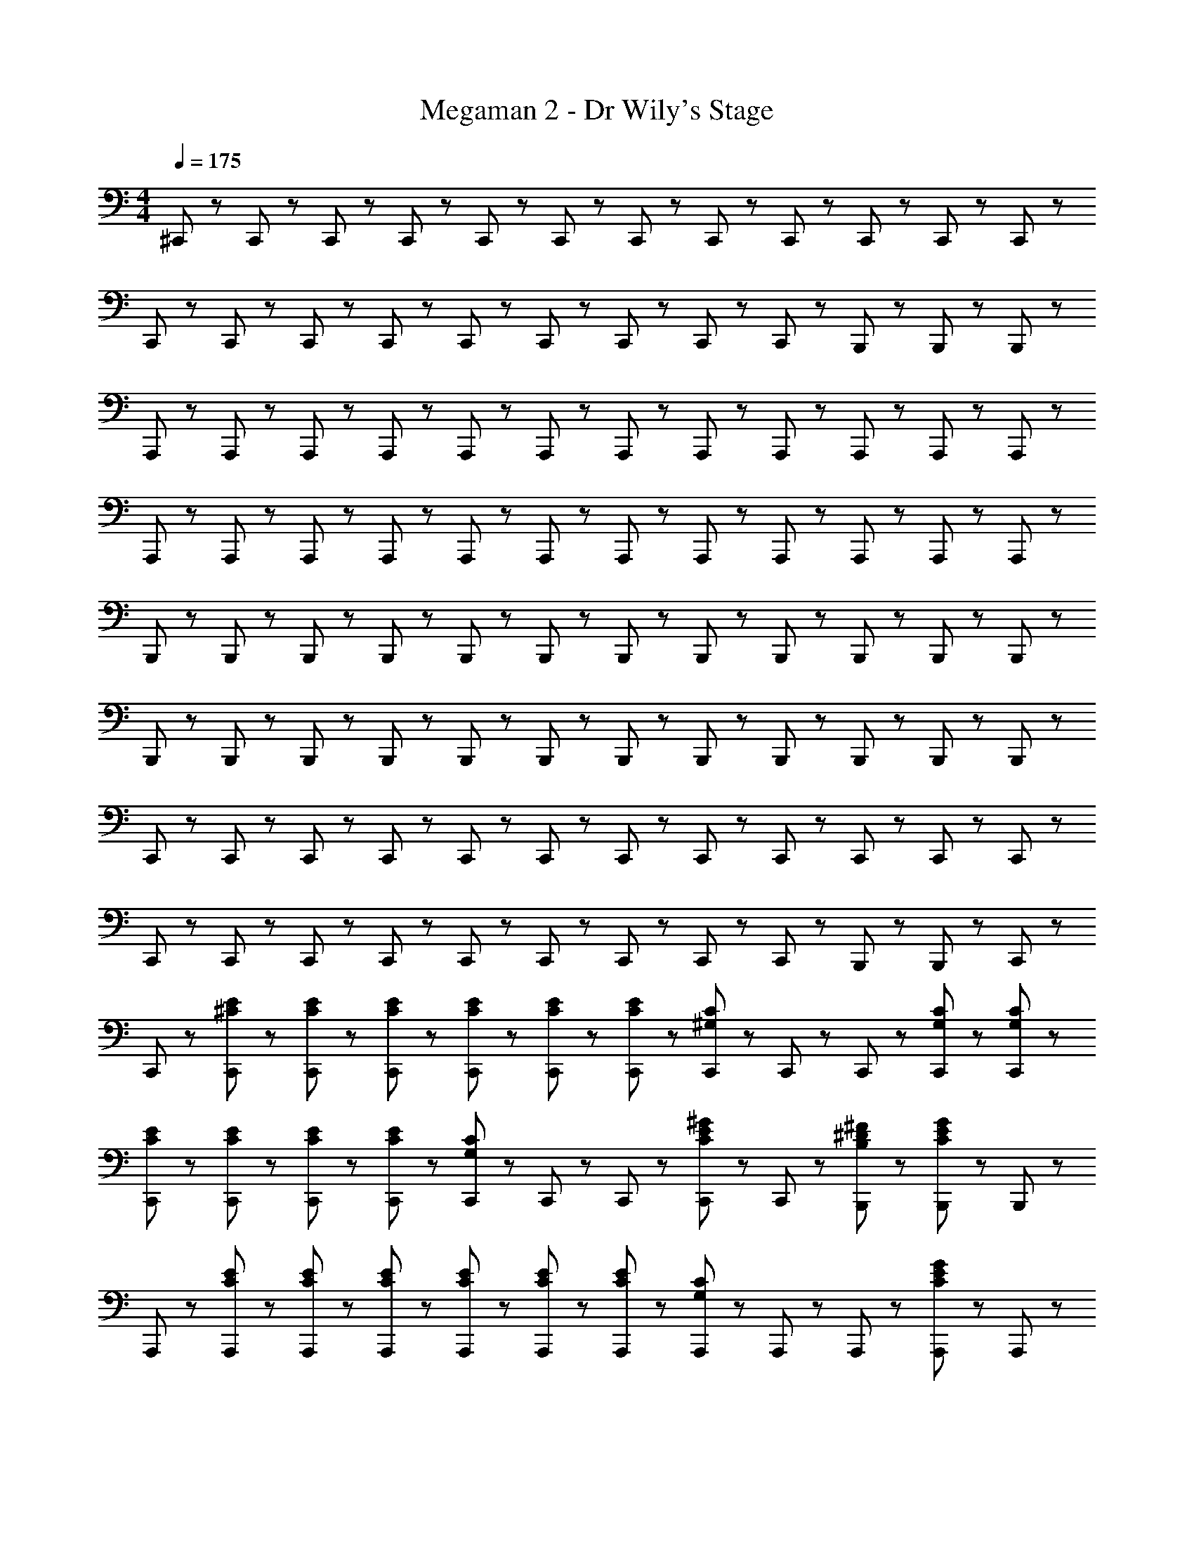 X: 1
T: Megaman 2 - Dr Wily's Stage
Z: ABC Generated by Starbound Composer
L: 1/8
M: 4/4
Q: 1/4=175
K: C
^C,,47/48 z/48 C,,23/48 z/48 C,,23/48 z/48 C,,47/48 z/48 C,,23/48 z/48 C,,23/48 z/48 C,,47/48 z/48 C,,23/48 z/48 C,,23/48 z/48 C,,47/48 z/48 C,,23/48 z/48 C,,23/48 z/48 
C,,47/48 z/48 C,,23/48 z/48 C,,23/48 z/48 C,,47/48 z/48 C,,23/48 z/48 C,,23/48 z/48 C,,47/48 z/48 C,,23/48 z/48 C,,23/48 z/48 B,,,47/48 z/48 B,,,23/48 z/48 B,,,23/48 z/48 
A,,,47/48 z/48 A,,,23/48 z/48 A,,,23/48 z/48 A,,,47/48 z/48 A,,,23/48 z/48 A,,,23/48 z/48 A,,,47/48 z/48 A,,,23/48 z/48 A,,,23/48 z/48 A,,,47/48 z/48 A,,,23/48 z/48 A,,,23/48 z/48 
A,,,47/48 z/48 A,,,23/48 z/48 A,,,23/48 z/48 A,,,47/48 z/48 A,,,23/48 z/48 A,,,23/48 z/48 A,,,47/48 z/48 A,,,23/48 z/48 A,,,23/48 z/48 A,,,47/48 z/48 A,,,23/48 z/48 A,,,23/48 z/48 
B,,,47/48 z/48 B,,,23/48 z/48 B,,,23/48 z/48 B,,,47/48 z/48 B,,,23/48 z/48 B,,,23/48 z/48 B,,,47/48 z/48 B,,,23/48 z/48 B,,,23/48 z/48 B,,,47/48 z/48 B,,,23/48 z/48 B,,,23/48 z/48 
B,,,47/48 z/48 B,,,23/48 z/48 B,,,23/48 z/48 B,,,47/48 z/48 B,,,23/48 z/48 B,,,23/48 z/48 B,,,47/48 z/48 B,,,23/48 z/48 B,,,23/48 z/48 B,,,47/48 z/48 B,,,23/48 z/48 B,,,23/48 z/48 
C,,47/48 z/48 C,,23/48 z/48 C,,23/48 z/48 C,,47/48 z/48 C,,23/48 z/48 C,,23/48 z/48 C,,47/48 z/48 C,,23/48 z/48 C,,23/48 z/48 C,,47/48 z/48 C,,23/48 z/48 C,,23/48 z/48 
C,,47/48 z/48 C,,23/48 z/48 C,,23/48 z/48 C,,47/48 z/48 C,,23/48 z/48 C,,23/48 z/48 C,,47/48 z/48 C,,23/48 z/48 C,,23/48 z/48 B,,,47/48 z/48 B,,,23/48 z/48 C,,23/48 z/48 
C,,47/48 z/48 [^C23/48E23/48C,,23/48] z/48 [C23/48E23/48C,,23/48] z/48 [C47/48E47/48C,,47/48] z/48 [C23/48E23/48C,,23/48] z/48 [C23/48E23/48C,,23/48] z/48 [C47/48E47/48C,,47/48] z/48 [C,,23/48C47/48^G,47/48] z/48 C,,23/48 z/48 C,,47/48 z/48 [C23/48G,23/48C,,23/48] z/48 [C23/48G,23/48C,,23/48] z/48 
[C47/48E47/48C,,47/48] z/48 [C23/48E23/48C,,23/48] z/48 [C23/48E23/48C,,23/48] z/48 [C47/48E47/48C,,47/48] z/48 [C,,23/48C47/48G,47/48] z/48 C,,23/48 z/48 C,,47/48 z/48 [C,,23/48C47/48E47/48^G47/48] z/48 C,,23/48 z/48 [B,47/48^D47/48^F47/48B,,,47/48] z/48 [B,,,23/48C47/48E47/48G47/48] z/48 B,,,23/48 z/48 
A,,,47/48 z/48 [C23/48E23/48A,,,23/48] z/48 [C23/48E23/48A,,,23/48] z/48 [C47/48E47/48A,,,47/48] z/48 [C23/48E23/48A,,,23/48] z/48 [C23/48E23/48A,,,23/48] z/48 [C47/48E47/48A,,,47/48] z/48 [A,,,23/48C47/48G,47/48] z/48 A,,,23/48 z/48 A,,,47/48 z/48 [A,,,23/48C47/48E47/48G47/48] z/48 A,,,23/48 z/48 
A,,,47/48 z/48 [A,,,23/48B,47/48D47/48F47/48] z/48 A,,,23/48 z/48 A,,,47/48 z/48 [A,,,23/48C47/48E47/48A,47/48] z/48 A,,,23/48 z/48 A,,,47/48 z/48 [A,,,23/48B,47/48D47/48F47/48] z/48 A,,,23/48 z/48 A,,,47/48 z/48 A,,,23/48 z/48 A,,,23/48 z/48 
B,,,47/48 z/48 [D23/48F23/48B,,,23/48] z/48 [D23/48F23/48B,,,23/48] z/48 [D47/48F47/48B,,,47/48] z/48 [D23/48F23/48B,,,23/48] z/48 [D23/48F23/48B,,,23/48] z/48 [D47/48F47/48B,,,47/48] z/48 [B,,,23/48B,47/48D47/48] z/48 B,,,23/48 z/48 B,,,47/48 z/48 [B,,,23/48B,47/48E47/48G47/48] z/48 B,,,23/48 z/48 
B,,,47/48 z/48 [B,,,23/48B,47/48D47/48F47/48] z/48 B,,,23/48 z/48 B,,,47/48 z/48 [B,,,23/48C47/48E47/48G,47/48] z/48 B,,,23/48 z/48 B,,,47/48 z/48 [B,,,23/48B,47/48D47/48^F,47/48] z/48 B,,,23/48 z/48 B,,,47/48 z/48 [B,,,23/48C47/48^C,47/48G,47/48] z/48 B,,,23/48 z/48 
C,,47/48 z/48 [C,,23/48C47/48] z/48 C,,23/48 z/48 [C,,47/48G5/3] z/48 [C,,23/48B47/48] z/48 C,,23/48 z/48 [C,,47/48_B7/2] z/48 C,,23/48 z/48 C,,23/48 z/48 C,,47/48 z/48 [C,,23/48C47/48] z/48 C,,23/48 z/48 
C,,47/48 z/48 [C,,23/48C47/48] z/48 C,,23/48 z/48 [C,,47/48G5/3] z/48 [C,,23/48=B47/48] z/48 C,,23/48 z/48 [C,,47/48_B5/3] z/48 C,,23/48 z/48 C,,23/48 z/48 [=B47/48^d47/48B,,,47/48] z/48 [B,,,23/48^c47/48e47/48] z/48 C,,23/48 z/48 
C,,47/48 z/48 [C23/48E23/48C,,23/48] z/48 [C23/48E23/48C,,23/48] z/48 [C47/48E47/48C,,47/48] z/48 [C23/48E23/48C,,23/48] z/48 [C23/48E23/48C,,23/48] z/48 [C47/48E47/48C,,47/48] z/48 [C,,23/48C47/48G,47/48] z/48 C,,23/48 z/48 C,,47/48 z/48 [C23/48G,23/48C,,23/48] z/48 [C23/48G,23/48C,,23/48] z/48 
[C47/48E47/48C,,47/48] z/48 [C23/48E23/48C,,23/48] z/48 [C23/48E23/48C,,23/48] z/48 [C47/48E47/48C,,47/48] z/48 [C,,23/48C47/48G,47/48] z/48 C,,23/48 z/48 C,,47/48 z/48 [C,,23/48C47/48E47/48G47/48] z/48 C,,23/48 z/48 [B,47/48D47/48F47/48B,,,47/48] z/48 [B,,,23/48C47/48E47/48G47/48] z/48 B,,,23/48 z/48 
A,,,47/48 z/48 [C23/48E23/48A,,,23/48] z/48 [C23/48E23/48A,,,23/48] z/48 [C47/48E47/48A,,,47/48] z/48 [C23/48E23/48A,,,23/48] z/48 [C23/48E23/48A,,,23/48] z/48 [C47/48E47/48A,,,47/48] z/48 [A,,,23/48C47/48G,47/48] z/48 A,,,23/48 z/48 A,,,47/48 z/48 [A,,,23/48C47/48E47/48G47/48] z/48 A,,,23/48 z/48 
A,,,47/48 z/48 [A,,,23/48B,47/48D47/48F47/48] z/48 A,,,23/48 z/48 A,,,47/48 z/48 [A,,,23/48C47/48E47/48A,47/48] z/48 A,,,23/48 z/48 A,,,47/48 z/48 [A,,,23/48B,47/48D47/48F47/48] z/48 A,,,23/48 z/48 A,,,47/48 z/48 A,,,23/48 z/48 A,,,23/48 z/48 
B,,,47/48 z/48 [D23/48F23/48B,,,23/48] z/48 [D23/48F23/48B,,,23/48] z/48 [D47/48F47/48B,,,47/48] z/48 [D23/48F23/48B,,,23/48] z/48 [D23/48F23/48B,,,23/48] z/48 [D47/48F47/48B,,,47/48] z/48 [B,,,23/48B,47/48D47/48] z/48 B,,,23/48 z/48 B,,,47/48 z/48 [B,,,23/48B,47/48E47/48G47/48] z/48 B,,,23/48 z/48 
B,,,47/48 z/48 [B,,,23/48B,47/48D47/48F47/48] z/48 B,,,23/48 z/48 B,,,47/48 z/48 [B,,,23/48C47/48E47/48A,47/48] z/48 B,,,23/48 z/48 B,,,47/48 z/48 [B,,,23/48B,47/48D47/48F,47/48] z/48 B,,,23/48 z/48 B,,,47/48 z/48 [B,,,23/48C47/48C,47/48G,47/48] z/48 B,,,23/48 z/48 
C,,47/48 z/48 [C,,23/48C47/48] z/48 C,,23/48 z/48 [C,,47/48G5/3] z/48 [C,,23/48B47/48] z/48 C,,23/48 z/48 [C,,47/48_B7/2] z/48 C,,23/48 z/48 C,,23/48 z/48 C,,47/48 z/48 [C,,23/48C47/48] z/48 C,,23/48 z/48 
C,,47/48 z/48 [C,,23/48C47/48] z/48 C,,23/48 z/48 [C,,47/48G5/3] z/48 [C,,23/48=B47/48] z/48 C,,23/48 z/48 [C,,47/48_B5/3] z/48 C,,23/48 z/48 C,,23/48 z/48 [=B47/48C,,47/48] z/48 [C,,23/48c13/2] z/48 D,,23/48 z/48 
D,,47/48 z/48 D,,23/48 z/48 D,,23/48 z/48 D,,47/48 z/48 D,,23/48 z/48 D,,23/48 z/48 D,,47/48 z/48 D,,23/48 z/48 D,,23/48 z/48 [B47/48D,,47/48] z/48 [D,,23/48e95/48] z/48 D,,23/48 z/48 
D,,47/48 z/48 [D,,23/48c95/48] z/48 D,,23/48 z/48 D,,47/48 z/48 [D,,23/48B95/48] z/48 D,,23/48 z/48 D,,47/48 z/48 [D,,23/48c8/3] z/48 D,,23/48 z/48 D,,47/48 z/48 D,,23/48 z/48 D,,23/48 z/48 
[C,,47/48B7/2] z/48 C,,23/48 z/48 C,,23/48 z/48 C,,47/48 z/48 C,,23/48 z/48 C,,23/48 z/48 [B47/48C,,47/48] z/48 [C,,23/48c8/3] z/48 C,,23/48 z/48 C,,47/48 z/48 C,,23/48 z/48 C,,23/48 z/48 
[C,,47/48G5/3] z/48 [C,,23/48A47/48] z/48 C,,23/48 z/48 [G47/48C,,47/48] z/48 [C,,23/48E47/48] z/48 C,,23/48 z/48 C,,47/48 z/48 [C,,23/48E47/48] z/48 C,,23/48 z/48 [C,,47/48G5/3] z/48 [C,,23/48B47/48] z/48 D,,23/48 z/48 
[D,,47/48c11/2] z/48 D,,23/48 z/48 D,,23/48 z/48 D,,47/48 z/48 D,,23/48 z/48 D,,23/48 z/48 D,,47/48 z/48 D,,23/48 z/48 D,,23/48 z/48 [B47/48D,,47/48] z/48 [D,,23/48e95/48] z/48 D,,23/48 z/48 
D,,47/48 z/48 [D,,23/48c95/48] z/48 D,,23/48 z/48 D,,47/48 z/48 [D,,23/48B95/48] z/48 D,,23/48 z/48 D,,47/48 z/48 [D,,23/48c95/48] z/48 D,,23/48 z/48 D,,47/48 z/48 [D,,23/48B9/2] z/48 D,,23/48 z/48 
B,,,47/48 z/48 B,,,23/48 z/48 B,,,23/48 z/48 B,,,47/48 z/48 B,,,23/48 z/48 B,,,23/48 z/48 [B,,,47/48B5/3] z/48 [B,,,23/48G47/48] z/48 B,,,23/48 z/48 [B47/48B,,,47/48] z/48 [B,,,23/48=c47/48] z/48 ^G,,,23/48 z/48 
G,,,47/48 z/48 [G,,,23/48c47/48] z/48 G,,,23/48 z/48 [c47/48G,,,47/48] z/48 [G,,,23/48d47/48] z/48 G,,,23/48 z/48 [G,,,47/48^g7/2] z/48 G,,,23/48 z/48 G,,,23/48 z/48 G,,,47/48 z/48 G,,,23/48 z/48 G,,,23/48 z/48 
[C,,47/48G,11/2] z/48 [E23/48C,,23/48] z/48 [E23/48C,,23/48] z/48 [E47/48C,,47/48] z/48 [E23/48C,,23/48] z/48 [E23/48C,,23/48] z/48 [E47/48C,,47/48] z/48 [C,,23/48C47/48] z/48 C,,23/48 z/48 [C,,47/48F,5/3] z/48 [B,23/48C23/48C,,23/48] z/48 [C23/48C,,23/48] z/48 
[E47/48C,,47/48] z/48 [E23/48C,,23/48A,95/48] z/48 [E23/48C,,23/48] z/48 [E47/48C,,47/48] z/48 [C,,23/48C47/48G,95/48] z/48 C,,23/48 z/48 C,,47/48 z/48 [C,,23/48G47/48A,95/48] z/48 C,,23/48 z/48 [F47/48B,,,47/48] z/48 [B,,,23/48G47/48G,13/2] z/48 B,,,23/48 z/48 
A,,,47/48 z/48 [E23/48A,,,23/48] z/48 [E23/48A,,,23/48] z/48 [E47/48A,,,47/48] z/48 [E23/48A,,,23/48] z/48 [E23/48A,,,23/48] z/48 [E47/48A,,,47/48] z/48 [A,,,23/48C47/48] z/48 A,,,23/48 z/48 [A,,,47/48F,5/3] z/48 [A,,,23/48B,47/48G47/48] z/48 A,,,23/48 z/48 
A,,,47/48 z/48 [A,,,23/48F47/48A,95/48] z/48 A,,,23/48 z/48 A,,,47/48 z/48 [A,,,23/48E47/48G,95/48] z/48 A,,,23/48 z/48 A,,,47/48 z/48 [A,,,23/48F47/48A,95/48] z/48 A,,,23/48 z/48 A,,,47/48 z/48 [A,,,23/48E,9/2] z/48 A,,,23/48 z/48 
B,,,47/48 z/48 [F23/48B,,,23/48] z/48 [F23/48B,,,23/48] z/48 [F47/48B,,,47/48] z/48 [F23/48B,,,23/48] z/48 [F23/48B,,,23/48] z/48 [F47/48E,47/48B,,,47/48] z/48 [B,,,23/48D47/48F,47/48] z/48 B,,,23/48 z/48 [G,47/48B,,,47/48] z/48 [B,,,23/48G47/48^D,17/2] z/48 B,,,23/48 z/48 
B,,,47/48 z/48 [B,,,23/48F47/48] z/48 B,,,23/48 z/48 B,,,47/48 z/48 [B,,,23/48E47/48] z/48 B,,,23/48 z/48 B,,,47/48 z/48 [B,,,23/48D47/48] z/48 B,,,23/48 z/48 B,,,47/48 z/48 [B,,,23/48C47/48] z/48 B,,,23/48 z/48 
C,,47/48 z/48 [C,,23/48C47/48] z/48 C,,23/48 z/48 [C,,47/48G5/3] z/48 [C,,23/48B47/48] z/48 C,,23/48 z/48 [C,,47/48_B7/2] z/48 C,,23/48 z/48 C,,23/48 z/48 C,,47/48 z/48 [C,,23/48C47/48] z/48 C,,23/48 z/48 
C,,47/48 z/48 [C,,23/48C47/48] z/48 C,,23/48 z/48 [C,,47/48G5/3] z/48 [C,,23/48=B47/48] z/48 C,,23/48 z/48 [C,,47/48_B5/3] z/48 C,,23/48 z/48 C,,23/48 z/48 [=B47/48B,,,47/48] z/48 [B,,,23/48^c8/3] z/48 C,,23/48 z/48 
C,,47/48 z/48 [C23/48E23/48C,,23/48] z/48 [C23/48E23/48C,,23/48] z/48 [C47/48E47/48C,,47/48] z/48 [C23/48E23/48C,,23/48] z/48 [C23/48E23/48C,,23/48] z/48 [C47/48E47/48C,,47/48c5/3] z/48 [C,,23/48C47/48G,47/48] z/48 C,,23/48 z/48 [B47/48C,,47/48] z/48 [C23/48G,23/48C,,23/48c47/48] z/48 [C23/48G,23/48C,,23/48] z/48 
[C47/48E47/48C,,47/48] z/48 [C23/48E23/48C,,23/48e47/48] z/48 [C23/48E23/48C,,23/48] z/48 [C47/48E47/48C,,47/48] z/48 [C,,23/48C47/48G,47/48] z/48 C,,23/48 z/48 [g47/48C,,47/48] z/48 [C,,23/48^f47/48C47/48E47/48G47/48] z/48 C,,23/48 z/48 [e47/48B,47/48D47/48F47/48B,,,47/48] z/48 [B,,,23/48d47/48C47/48E47/48G47/48] z/48 B,,,23/48 z/48 
[A,,,47/48c5/3] z/48 [C23/48E23/48A,,,23/48] z/48 [C23/48E23/48A,,,23/48] z/48 [C47/48E47/48A,,,47/48] z/48 [C23/48E23/48A,,,23/48] z/48 [C23/48E23/48A,,,23/48] z/48 [C47/48E47/48A,,,47/48c5/3] z/48 [A,,,23/48C47/48G,47/48] z/48 A,,,23/48 z/48 [B47/48A,,,47/48] z/48 [A,,,23/48c47/48C47/48E47/48G47/48] z/48 A,,,23/48 z/48 
A,,,47/48 z/48 [A,,,23/48e47/48B,47/48D47/48F47/48] z/48 A,,,23/48 z/48 A,,,47/48 z/48 [A,,,23/48C47/48E47/48A,47/48] z/48 A,,,23/48 z/48 [e47/48A,,,47/48] z/48 [A,,,23/48f47/48B,47/48D47/48F47/48] z/48 A,,,23/48 z/48 [A,,,47/48e5/3] z/48 A,,,23/48 z/48 A,,,23/48 z/48 
[B,,,47/48d5/3] z/48 [D23/48F23/48B,,,23/48] z/48 [D23/48F23/48B,,,23/48] z/48 [D47/48F47/48B,,,47/48] z/48 [D23/48F23/48B,,,23/48] z/48 [D23/48F23/48B,,,23/48] z/48 [d47/48D47/48F47/48B,,,47/48] z/48 [B,,,23/48c47/48B,47/48D47/48] z/48 B,,,23/48 z/48 [B47/48B,,,47/48] z/48 [B,,,23/48g47/48B,47/48E47/48G47/48] z/48 B,,,23/48 z/48 
B,,,47/48 z/48 [B,,,23/48B,47/48D47/48F47/48] z/48 B,,,23/48 z/48 [B,,,47/48f5/3] z/48 [B,,,23/48C47/48E47/48A,47/48] z/48 B,,,23/48 z/48 [B,,,47/48e5/3] z/48 [B,,,23/48B,47/48D47/48F,47/48] z/48 B,,,23/48 z/48 [B,,,47/48d5/3] z/48 [B,,,23/48C47/48C,47/48G,47/48] z/48 B,,,23/48 z/48 
[d47/48C,,47/48] z/48 [C,,23/48e47/48] z/48 C,,23/48 z/48 [d47/48C,,47/48] z/48 [C,,23/48c21/2] z/48 C,,23/48 z/48 C,,47/48 z/48 C,,23/48 z/48 C,,23/48 z/48 C,,47/48 z/48 C,,23/48 z/48 C,,23/48 z/48 
C,,47/48 z/48 C,,23/48 z/48 C,,23/48 z/48 C,,47/48 z/48 C,,23/48 z/48 C,,23/48 z/48 C,,47/48 z/48 C,,23/48 z/48 C,,23/48 z/48 [B47/48C,,47/48] z/48 [C,,23/48c13/2] z/48 D,,23/48 z/48 
D,,47/48 z/48 D,,23/48 z/48 D,,23/48 z/48 D,,47/48 z/48 D,,23/48 z/48 D,,23/48 z/48 D,,47/48 z/48 D,,23/48 z/48 D,,23/48 z/48 [D,,47/48z/4] [B47/48z3/4] [D,,23/48z/4] [e95/48z/4] D,,23/48 z/48 
D,,47/48 z/48 [D,,23/48z/4] [c95/48z/4] D,,23/48 z/48 D,,47/48 z/48 [D,,23/48z/4] [B95/48z/4] D,,23/48 z/48 D,,47/48 z/48 [D,,23/48z/4] [c143/48z/4] D,,23/48 z/48 D,,47/48 z/48 D,,23/48 z/48 D,,23/48 z/48 
[C,,47/48z/4] [B191/48z3/4] C,,23/48 z/48 C,,23/48 z/48 C,,47/48 z/48 C,,23/48 z/48 C,,23/48 z/48 [C,,47/48z/4] [B47/48z3/4] [C,,23/48z/4] [c191/48z/4] C,,23/48 z/48 C,,47/48 z/48 C,,23/48 z/48 C,,23/48 z/48 
[C,,47/48z/4] [G83/48z3/4] [C,,23/48z/4] [A29/12z/4] C,,23/48 z/48 [C,,47/48z/4] [G47/48z3/4] [C,,23/48z/4] [E95/48z/4] C,,23/48 z/48 C,,47/48 z/48 [C,,23/48z/4] [E47/48z/4] C,,23/48 z/48 [C,,47/48z/4] [G83/48z3/4] [C,,23/48z/4] [B47/48z/4] D,,23/48 z/48 
[D,,47/48z/4] [c287/48z3/4] D,,23/48 z/48 D,,23/48 z/48 D,,47/48 z/48 D,,23/48 z/48 D,,23/48 z/48 D,,47/48 z/48 D,,23/48 z/48 D,,23/48 z/48 [D,,47/48z/4] [B47/48z3/4] [D,,23/48z/4] [e95/48z/4] D,,23/48 z/48 
D,,47/48 z/48 [D,,23/48z/4] [c95/48z/4] D,,23/48 z/48 D,,47/48 z/48 [D,,23/48z/4] [B95/48z/4] D,,23/48 z/48 D,,47/48 z/48 [D,,23/48z/4] [c95/48z/4] D,,23/48 z/48 D,,47/48 z/48 [D,,23/48z/4] [B239/48z/4] D,,23/48 z/48 
B,,,47/48 z/48 B,,,23/48 z/48 B,,,23/48 z/48 B,,,47/48 z/48 B,,,23/48 z/48 B,,,23/48 z/48 [B,,,47/48z/4] [B83/48z3/4] [B,,,23/48z/4] [G29/12z/4] B,,,23/48 z/48 [B,,,47/48z/4] [B47/48z3/4] [B,,,23/48z/4] [=c95/48z/4] G,,,23/48 z/48 
G,,,47/48 z/48 [G,,,23/48z/4] [c47/48z/4] G,,,23/48 z/48 [G,,,47/48z/4] [c47/48z3/4] [G,,,23/48z/4] [d47/48z/4] G,,,23/48 z/48 [G,,,5/3z/4] [g41/12z11/4] [C47/48E47/48A,,,47/48] z/48 
A,,,47/48 z/48 [A,,,23/48C47/48E47/48] z/48 A,,,23/48 z/48 [C47/48E47/48A,,,47/48] z/48 [A,,,23/48B,47/48D47/48] z/48 A,,,23/48 z/48 [A,,,47/48C5/3E5/3] z/48 A,,,23/48 z/48 A,,,23/48 z/48 [A47/48^c47/48A,,,47/48] z/48 [B,,,47/48B95/48G95/48] z/48 
B,,,47/48 z/48 [B,,,23/48F95/48A8/3] z/48 B,,,23/48 z/48 B,,,47/48 z/48 [B,,,23/48E95/48G95/48] z/48 B,,,23/48 z/48 B,,,47/48 z/48 [B,,,23/48D95/48F95/48] z/48 B,,,23/48 z/48 B,,,47/48 z/48 [B,,,23/48D47/48F47/48D,47/48F,47/48] z/48 C,,23/48 z/48 
C,,47/48 z/48 [E47/48G47/48E,47/48G,47/48C,,47/48] z/48 [^D,,47/48E5/3G5/3E,5/3G,5/3] z/48 D,,47/48 z/48 [E,,47/48E5/3G5/3E,5/3G,5/3] z/48 E,,47/48 z/48 E,,47/48 z/48 [D47/48F47/48D,47/48F,47/48C,,47/48] z/48 
C,,47/48 z/48 [E47/48G47/48E,47/48G,47/48C,,47/48] z/48 [D,,47/48E5/3G5/3E,5/3G,5/3] z/48 D,,47/48 z/48 [E,,47/48E5/3G5/3E,5/3G,5/3] z/48 E,,47/48 z/48 [D47/48F47/48B,,,47/48] z/48 [C47/48E47/48A,,,47/48] z/48 
A,,,47/48 z/48 [A,,,23/48C47/48E47/48] z/48 A,,,23/48 z/48 [C47/48E47/48A,,,47/48] z/48 [A,,,23/48B,47/48D47/48] z/48 A,,,23/48 z/48 [A,,,47/48C5/3E5/3] z/48 A,,,23/48 z/48 A,,,23/48 z/48 [A47/48c47/48A,,,47/48] z/48 [B,,,47/48B95/48G95/48] z/48 
B,,,47/48 z/48 [B,,,23/48F95/48A8/3] z/48 B,,,23/48 z/48 B,,,47/48 z/48 [B,,,23/48E95/48G95/48] z/48 B,,,23/48 z/48 B,,,47/48 z/48 [B,,,23/48D8/3F8/3] z/48 B,,,23/48 z/48 B,,,47/48 z/48 B,,,23/48 z/48 C,,23/48 z/48 
[B,47/48D47/48C,,47/48] z/48 [C,,23/48C47/48E47/48] z/48 C,,23/48 z/48 [B,47/48D47/48C,,47/48] z/48 [C,,23/48C25/2G,25/2] z/48 C,,23/48 z/48 C,,47/48 z/48 C,,23/48 z/48 C,,23/48 z/48 B,,,47/48 z/48 C,,5/3 z/3 
B,,,47/48 z/48 C,,5/3 z/3 B,,,47/48 z/48 =C,,47/48 z/48 ^C,,5/3 z/3 C,,47/48 z/48 
[C23/48E23/48C,,23/48] z/48 [C23/48E23/48C,,23/48] z/48 [C47/48E47/48C,,47/48] z/48 [C23/48E23/48C,,23/48] z/48 [C23/48E23/48C,,23/48] z/48 [C47/48E47/48C,,47/48] z/48 [C,,23/48C47/48G,47/48] z/48 C,,23/48 z/48 C,,47/48 z/48 [C23/48G,23/48C,,23/48] z/48 [C23/48G,23/48C,,23/48] z/48 [C47/48E47/48C,,47/48] z/48 
[C23/48E23/48C,,23/48] z/48 [C23/48E23/48C,,23/48] z/48 [C47/48E47/48C,,47/48] z/48 [C,,23/48C47/48G,47/48] z/48 C,,23/48 z/48 C,,47/48 z/48 [C,,23/48C47/48E47/48G47/48] z/48 C,,23/48 z/48 [B,47/48D47/48F47/48B,,,47/48] z/48 [B,,,23/48C47/48E47/48G47/48] z/48 B,,,23/48 z/48 A,,,47/48 z/48 
[C23/48E23/48A,,,23/48] z/48 [C23/48E23/48A,,,23/48] z/48 [C47/48E47/48A,,,47/48] z/48 [C23/48E23/48A,,,23/48] z/48 [C23/48E23/48A,,,23/48] z/48 [C47/48E47/48A,,,47/48] z/48 [A,,,23/48C47/48G,47/48] z/48 A,,,23/48 z/48 A,,,47/48 z/48 [A,,,23/48C47/48E47/48G47/48] z/48 A,,,23/48 z/48 A,,,47/48 z/48 
[A,,,23/48B,47/48D47/48F47/48] z/48 A,,,23/48 z/48 A,,,47/48 z/48 [A,,,23/48C47/48E47/48A,47/48] z/48 A,,,23/48 z/48 A,,,47/48 z/48 [A,,,23/48B,47/48D47/48F47/48] z/48 A,,,23/48 z/48 A,,,47/48 z/48 A,,,23/48 z/48 A,,,23/48 z/48 B,,,47/48 z/48 
[D23/48F23/48B,,,23/48] z/48 [D23/48F23/48B,,,23/48] z/48 [D47/48F47/48B,,,47/48] z/48 [D23/48F23/48B,,,23/48] z/48 [D23/48F23/48B,,,23/48] z/48 [D47/48F47/48B,,,47/48] z/48 [B,,,23/48B,47/48D47/48] z/48 B,,,23/48 z/48 B,,,47/48 z/48 [B,,,23/48B,47/48E47/48G47/48] z/48 B,,,23/48 z/48 B,,,47/48 z/48 
[B,,,23/48B,47/48D47/48F47/48] z/48 B,,,23/48 z/48 B,,,47/48 z/48 [B,,,23/48C47/48E47/48G,47/48] z/48 B,,,23/48 z/48 B,,,47/48 z/48 [B,,,23/48B,47/48D47/48F,47/48] z/48 B,,,23/48 z/48 B,,,47/48 z/48 [B,,,23/48C47/48C,47/48G,47/48] z/48 B,,,23/48 z/48 C,,47/48 z/48 
[C,,23/48C47/48] z/48 C,,23/48 z/48 [C,,47/48G5/3] z/48 [C,,23/48B47/48] z/48 C,,23/48 z/48 [C,,47/48_B7/2] z/48 C,,23/48 z/48 C,,23/48 z/48 C,,47/48 z/48 [C,,23/48C47/48] z/48 C,,23/48 z/48 C,,47/48 z/48 
[C,,23/48C47/48] z/48 C,,23/48 z/48 [C,,47/48G5/3] z/48 [C,,23/48=B47/48] z/48 C,,23/48 z/48 [C,,47/48_B5/3] z/48 C,,23/48 z/48 C,,23/48 z/48 [=B47/48d47/48B,,,47/48] z/48 [B,,,23/48c47/48e47/48] z/48 C,,23/48 z/48 C,,47/48 z/48 
[C23/48E23/48C,,23/48] z/48 [C23/48E23/48C,,23/48] z/48 [C47/48E47/48C,,47/48] z/48 [C23/48E23/48C,,23/48] z/48 [C23/48E23/48C,,23/48] z/48 [C47/48E47/48C,,47/48] z/48 [C,,23/48C47/48G,47/48] z/48 C,,23/48 z/48 C,,47/48 z/48 [C23/48G,23/48C,,23/48] z/48 [C23/48G,23/48C,,23/48] z/48 [C47/48E47/48C,,47/48] z/48 
[C23/48E23/48C,,23/48] z/48 [C23/48E23/48C,,23/48] z/48 [C47/48E47/48C,,47/48] z/48 [C,,23/48C47/48G,47/48] z/48 C,,23/48 z/48 C,,47/48 z/48 [C,,23/48C47/48E47/48G47/48] z/48 C,,23/48 z/48 [B,47/48D47/48F47/48B,,,47/48] z/48 [B,,,23/48C47/48E47/48G47/48] z/48 B,,,23/48 z/48 A,,,47/48 z/48 
[C23/48E23/48A,,,23/48] z/48 [C23/48E23/48A,,,23/48] z/48 [C47/48E47/48A,,,47/48] z/48 [C23/48E23/48A,,,23/48] z/48 [C23/48E23/48A,,,23/48] z/48 [C47/48E47/48A,,,47/48] z/48 [A,,,23/48C47/48G,47/48] z/48 A,,,23/48 z/48 A,,,47/48 z/48 [A,,,23/48C47/48E47/48G47/48] z/48 A,,,23/48 z/48 A,,,47/48 z/48 
[A,,,23/48B,47/48D47/48F47/48] z/48 A,,,23/48 z/48 A,,,47/48 z/48 [A,,,23/48C47/48E47/48A,47/48] z/48 A,,,23/48 z/48 A,,,47/48 z/48 [A,,,23/48B,47/48D47/48F47/48] z/48 A,,,23/48 z/48 A,,,47/48 z/48 A,,,23/48 z/48 A,,,23/48 z/48 B,,,47/48 z/48 
[D23/48F23/48B,,,23/48] z/48 [D23/48F23/48B,,,23/48] z/48 [D47/48F47/48B,,,47/48] z/48 [D23/48F23/48B,,,23/48] z/48 [D23/48F23/48B,,,23/48] z/48 [D47/48F47/48B,,,47/48] z/48 [B,,,23/48B,47/48D47/48] z/48 B,,,23/48 z/48 B,,,47/48 z/48 [B,,,23/48B,47/48E47/48G47/48] z/48 B,,,23/48 z/48 B,,,47/48 z/48 
[B,,,23/48B,47/48D47/48F47/48] z/48 B,,,23/48 z/48 B,,,47/48 z/48 [B,,,23/48C47/48E47/48A,47/48] z/48 B,,,23/48 z/48 B,,,47/48 z/48 [B,,,23/48B,47/48D47/48F,47/48] z/48 B,,,23/48 z/48 B,,,47/48 z/48 [B,,,23/48C47/48C,47/48G,47/48] z/48 B,,,23/48 z/48 C,,47/48 z/48 
[C,,23/48C47/48] z/48 C,,23/48 z/48 [C,,47/48G5/3] z/48 [C,,23/48B47/48] z/48 C,,23/48 z/48 [C,,47/48_B7/2] z/48 C,,23/48 z/48 C,,23/48 z/48 C,,47/48 z/48 [C,,23/48C47/48] z/48 C,,23/48 z/48 C,,47/48 z/48 
[C,,23/48C47/48] z/48 C,,23/48 z/48 [C,,47/48G5/3] z/48 [C,,23/48=B47/48] z/48 C,,23/48 z/48 [C,,47/48_B5/3] z/48 C,,23/48 z/48 C,,23/48 z/48 [=B47/48C,,47/48] z/48 [C,,23/48c13/2] z/48 =D,,23/48 z/48 D,,47/48 z/48 
D,,23/48 z/48 D,,23/48 z/48 D,,47/48 z/48 D,,23/48 z/48 D,,23/48 z/48 D,,47/48 z/48 D,,23/48 z/48 D,,23/48 z/48 [B47/48D,,47/48] z/48 [D,,23/48e95/48] z/48 D,,23/48 z/48 D,,47/48 z/48 
[D,,23/48c95/48] z/48 D,,23/48 z/48 D,,47/48 z/48 [D,,23/48B95/48] z/48 D,,23/48 z/48 D,,47/48 z/48 [D,,23/48c8/3] z/48 D,,23/48 z/48 D,,47/48 z/48 D,,23/48 z/48 D,,23/48 z/48 [C,,47/48B7/2] z/48 
C,,23/48 z/48 C,,23/48 z/48 C,,47/48 z/48 C,,23/48 z/48 C,,23/48 z/48 [B47/48C,,47/48] z/48 [C,,23/48c8/3] z/48 C,,23/48 z/48 C,,47/48 z/48 C,,23/48 z/48 C,,23/48 z/48 [C,,47/48G5/3] z/48 
[C,,23/48A47/48] z/48 C,,23/48 z/48 [G47/48C,,47/48] z/48 [C,,23/48E47/48] z/48 C,,23/48 z/48 C,,47/48 z/48 [C,,23/48E47/48] z/48 C,,23/48 z/48 [C,,47/48G5/3] z/48 [C,,23/48B47/48] z/48 D,,23/48 z/48 [D,,47/48c11/2] z/48 
D,,23/48 z/48 D,,23/48 z/48 D,,47/48 z/48 D,,23/48 z/48 D,,23/48 z/48 D,,47/48 z/48 D,,23/48 z/48 D,,23/48 z/48 [B47/48D,,47/48] z/48 [D,,23/48e95/48] z/48 D,,23/48 z/48 D,,47/48 z/48 
[D,,23/48c95/48] z/48 D,,23/48 z/48 D,,47/48 z/48 [D,,23/48B95/48] z/48 D,,23/48 z/48 D,,47/48 z/48 [D,,23/48c95/48] z/48 D,,23/48 z/48 D,,47/48 z/48 [D,,23/48B9/2] z/48 D,,23/48 z/48 B,,,47/48 z/48 
B,,,23/48 z/48 B,,,23/48 z/48 B,,,47/48 z/48 B,,,23/48 z/48 B,,,23/48 z/48 [B,,,47/48B5/3] z/48 [B,,,23/48G47/48] z/48 B,,,23/48 z/48 [B47/48B,,,47/48] z/48 [B,,,23/48=c47/48] z/48 G,,,23/48 z/48 G,,,47/48 z/48 
[G,,,23/48c47/48] z/48 G,,,23/48 z/48 [c47/48G,,,47/48] z/48 [G,,,23/48d47/48] z/48 G,,,23/48 z/48 [G,,,47/48g7/2] z/48 G,,,23/48 z/48 G,,,23/48 z/48 G,,,47/48 z/48 G,,,23/48 z/48 G,,,23/48 z/48 [C,,47/48G,11/2] z/48 
[E23/48C,,23/48] z/48 [E23/48C,,23/48] z/48 [E47/48C,,47/48] z/48 [E23/48C,,23/48] z/48 [E23/48C,,23/48] z/48 [E47/48C,,47/48] z/48 [C,,23/48C47/48] z/48 C,,23/48 z/48 [C,,47/48F,5/3] z/48 [B,23/48C23/48C,,23/48] z/48 [C23/48C,,23/48] z/48 [E47/48C,,47/48] z/48 
[E23/48C,,23/48A,95/48] z/48 [E23/48C,,23/48] z/48 [E47/48C,,47/48] z/48 [C,,23/48C47/48G,95/48] z/48 C,,23/48 z/48 C,,47/48 z/48 [C,,23/48G47/48A,95/48] z/48 C,,23/48 z/48 [F47/48B,,,47/48] z/48 [B,,,23/48G47/48G,13/2] z/48 B,,,23/48 z/48 A,,,47/48 z/48 
[E23/48A,,,23/48] z/48 [E23/48A,,,23/48] z/48 [E47/48A,,,47/48] z/48 [E23/48A,,,23/48] z/48 [E23/48A,,,23/48] z/48 [E47/48A,,,47/48] z/48 [A,,,23/48C47/48] z/48 A,,,23/48 z/48 [A,,,47/48F,5/3] z/48 [A,,,23/48B,47/48G47/48] z/48 A,,,23/48 z/48 A,,,47/48 z/48 
[A,,,23/48F47/48A,95/48] z/48 A,,,23/48 z/48 A,,,47/48 z/48 [A,,,23/48E47/48G,95/48] z/48 A,,,23/48 z/48 A,,,47/48 z/48 [A,,,23/48F47/48A,95/48] z/48 A,,,23/48 z/48 A,,,47/48 z/48 [A,,,23/48E,9/2] z/48 A,,,23/48 z/48 B,,,47/48 z/48 
[F23/48B,,,23/48] z/48 [F23/48B,,,23/48] z/48 [F47/48B,,,47/48] z/48 [F23/48B,,,23/48] z/48 [F23/48B,,,23/48] z/48 [F47/48E,47/48B,,,47/48] z/48 [B,,,23/48D47/48F,47/48] z/48 B,,,23/48 z/48 [G,47/48B,,,47/48] z/48 [B,,,23/48G47/48D,17/2] z/48 B,,,23/48 z/48 B,,,47/48 z/48 
[B,,,23/48F47/48] z/48 B,,,23/48 z/48 B,,,47/48 z/48 [B,,,23/48E47/48] z/48 B,,,23/48 z/48 B,,,47/48 z/48 [B,,,23/48D47/48] z/48 B,,,23/48 z/48 B,,,47/48 z/48 [B,,,23/48C47/48] z/48 B,,,23/48 z/48 C,,47/48 z/48 
[C,,23/48C47/48] z/48 C,,23/48 z/48 [C,,47/48G5/3] z/48 [C,,23/48B47/48] z/48 C,,23/48 z/48 [C,,47/48_B7/2] z/48 C,,23/48 z/48 C,,23/48 z/48 C,,47/48 z/48 [C,,23/48C47/48] z/48 C,,23/48 z/48 C,,47/48 z/48 
[C,,23/48C47/48] z/48 C,,23/48 z/48 [C,,47/48G5/3] z/48 [C,,23/48=B47/48] z/48 C,,23/48 z/48 [C,,47/48_B5/3] z/48 C,,23/48 z/48 C,,23/48 z/48 [=B47/48B,,,47/48] z/48 [B,,,23/48^c8/3] z/48 C,,23/48 z/48 C,,47/48 z/48 
[C23/48E23/48C,,23/48] z/48 [C23/48E23/48C,,23/48] z/48 [C47/48E47/48C,,47/48] z/48 [C23/48E23/48C,,23/48] z/48 [C23/48E23/48C,,23/48] z/48 [C47/48E47/48C,,47/48c5/3] z/48 [C,,23/48C47/48G,47/48] z/48 C,,23/48 z/48 [B47/48C,,47/48] z/48 [C23/48G,23/48C,,23/48c47/48] z/48 [C23/48G,23/48C,,23/48] z/48 [C47/48E47/48C,,47/48] z/48 
[C23/48E23/48C,,23/48e47/48] z/48 [C23/48E23/48C,,23/48] z/48 [C47/48E47/48C,,47/48] z/48 [C,,23/48C47/48G,47/48] z/48 C,,23/48 z/48 [g47/48C,,47/48] z/48 [C,,23/48f47/48C47/48E47/48G47/48] z/48 C,,23/48 z/48 [e47/48B,47/48D47/48F47/48B,,,47/48] z/48 [B,,,23/48d47/48C47/48E47/48G47/48] z/48 B,,,23/48 z/48 [A,,,47/48c5/3] z/48 
[C23/48E23/48A,,,23/48] z/48 [C23/48E23/48A,,,23/48] z/48 [C47/48E47/48A,,,47/48] z/48 [C23/48E23/48A,,,23/48] z/48 [C23/48E23/48A,,,23/48] z/48 [C47/48E47/48A,,,47/48c5/3] z/48 [A,,,23/48C47/48G,47/48] z/48 A,,,23/48 z/48 [B47/48A,,,47/48] z/48 [A,,,23/48c47/48C47/48E47/48G47/48] z/48 A,,,23/48 z/48 A,,,47/48 z/48 
[A,,,23/48e47/48B,47/48D47/48F47/48] z/48 A,,,23/48 z/48 A,,,47/48 z/48 [A,,,23/48C47/48E47/48A,47/48] z/48 A,,,23/48 z/48 [e47/48A,,,47/48] z/48 [A,,,23/48f47/48B,47/48D47/48F47/48] z/48 A,,,23/48 z/48 [A,,,47/48e5/3] z/48 A,,,23/48 z/48 A,,,23/48 z/48 [B,,,47/48d5/3] z/48 
[D23/48F23/48B,,,23/48] z/48 [D23/48F23/48B,,,23/48] z/48 [D47/48F47/48B,,,47/48] z/48 [D23/48F23/48B,,,23/48] z/48 [D23/48F23/48B,,,23/48] z/48 [d47/48D47/48F47/48B,,,47/48] z/48 [B,,,23/48c47/48B,47/48D47/48] z/48 B,,,23/48 z/48 [B47/48B,,,47/48] z/48 [B,,,23/48g47/48B,47/48E47/48G47/48] z/48 B,,,23/48 z/48 B,,,47/48 z/48 
[B,,,23/48B,47/48D47/48F47/48] z/48 B,,,23/48 z/48 [B,,,47/48f5/3] z/48 [B,,,23/48C47/48E47/48A,47/48] z/48 B,,,23/48 z/48 [B,,,47/48e5/3] z/48 [B,,,23/48B,47/48D47/48F,47/48] z/48 B,,,23/48 z/48 [B,,,47/48d5/3] z/48 [B,,,23/48C47/48C,47/48G,47/48] z/48 B,,,23/48 z/48 [d47/48C,,47/48] z/48 
[C,,23/48e47/48] z/48 C,,23/48 z/48 [d47/48C,,47/48] z/48 [C,,23/48c21/2] z/48 C,,23/48 z/48 C,,47/48 z/48 C,,23/48 z/48 C,,23/48 z/48 C,,47/48 z/48 C,,23/48 z/48 C,,23/48 z/48 C,,47/48 z/48 
C,,23/48 z/48 C,,23/48 z/48 C,,47/48 z/48 C,,23/48 z/48 C,,23/48 z/48 C,,47/48 z/48 C,,23/48 z/48 C,,23/48 z/48 [B47/48C,,47/48] z/48 [C,,23/48c13/2] z/48 D,,23/48 z/48 D,,47/48 z/48 
D,,23/48 z/48 D,,23/48 z/48 D,,47/48 z/48 D,,23/48 z/48 D,,23/48 z/48 D,,47/48 z/48 D,,23/48 z/48 D,,23/48 z/48 [D,,47/48z/4] [B47/48z3/4] [D,,23/48z/4] [e95/48z/4] D,,23/48 z/48 D,,47/48 z/48 
[D,,23/48z/4] [c95/48z/4] D,,23/48 z/48 D,,47/48 z/48 [D,,23/48z/4] [B95/48z/4] D,,23/48 z/48 D,,47/48 z/48 [D,,23/48z/4] [c143/48z/4] D,,23/48 z/48 D,,47/48 z/48 D,,23/48 z/48 D,,23/48 z/48 [C,,47/48z/4] [B191/48z3/4] 
C,,23/48 z/48 C,,23/48 z/48 C,,47/48 z/48 C,,23/48 z/48 C,,23/48 z/48 [C,,47/48z/4] [B47/48z3/4] [C,,23/48z/4] [c191/48z/4] C,,23/48 z/48 C,,47/48 z/48 C,,23/48 z/48 C,,23/48 z/48 [C,,47/48z/4] [G83/48z3/4] 
[C,,23/48z/4] [A29/12z/4] C,,23/48 z/48 [C,,47/48z/4] [G47/48z3/4] [C,,23/48z/4] [E95/48z/4] C,,23/48 z/48 C,,47/48 z/48 [C,,23/48z/4] [E47/48z/4] C,,23/48 z/48 [C,,47/48z/4] [G83/48z3/4] [C,,23/48z/4] [B47/48z/4] D,,23/48 z/48 [D,,47/48z/4] [c287/48z3/4] 
D,,23/48 z/48 D,,23/48 z/48 D,,47/48 z/48 D,,23/48 z/48 D,,23/48 z/48 D,,47/48 z/48 D,,23/48 z/48 D,,23/48 z/48 [D,,47/48z/4] [B47/48z3/4] [D,,23/48z/4] [e95/48z/4] D,,23/48 z/48 D,,47/48 z/48 
[D,,23/48z/4] [c95/48z/4] D,,23/48 z/48 D,,47/48 z/48 [D,,23/48z/4] [B95/48z/4] D,,23/48 z/48 D,,47/48 z/48 [D,,23/48z/4] [c95/48z/4] D,,23/48 z/48 D,,47/48 z/48 [D,,23/48z/4] [B239/48z/4] D,,23/48 z/48 B,,,47/48 z/48 
B,,,23/48 z/48 B,,,23/48 z/48 B,,,47/48 z/48 B,,,23/48 z/48 B,,,23/48 z/48 [B,,,47/48z/4] [B83/48z3/4] [B,,,23/48z/4] [G29/12z/4] B,,,23/48 z/48 [B,,,47/48z/4] [B47/48z3/4] [B,,,23/48z/4] [=c95/48z/4] G,,,23/48 z/48 G,,,47/48 z/48 
[G,,,23/48z/4] [c47/48z/4] G,,,23/48 z/48 [G,,,47/48z/4] [c47/48z3/4] [G,,,23/48z/4] [d47/48z/4] G,,,23/48 z/48 [G,,,5/3z/4] [g41/12z11/4] [C47/48E47/48A,,,47/48] z/48 A,,,47/48 z/48 
[A,,,23/48C47/48E47/48] z/48 A,,,23/48 z/48 [C47/48E47/48A,,,47/48] z/48 [A,,,23/48B,47/48D47/48] z/48 A,,,23/48 z/48 [A,,,47/48C5/3E5/3] z/48 A,,,23/48 z/48 A,,,23/48 z/48 [A47/48^c47/48A,,,47/48] z/48 [B,,,47/48B95/48G95/48] z/48 B,,,47/48 z/48 
[B,,,23/48F95/48A8/3] z/48 B,,,23/48 z/48 B,,,47/48 z/48 [B,,,23/48E95/48G95/48] z/48 B,,,23/48 z/48 B,,,47/48 z/48 [B,,,23/48D95/48F95/48] z/48 B,,,23/48 z/48 B,,,47/48 z/48 [B,,,23/48D47/48F47/48D,47/48F,47/48] z/48 C,,23/48 z/48 C,,47/48 z/48 
[E47/48G47/48E,47/48G,47/48C,,47/48] z/48 [^D,,47/48E5/3G5/3E,5/3G,5/3] z/48 D,,47/48 z/48 [E,,47/48E5/3G5/3E,5/3G,5/3] z/48 E,,47/48 z/48 E,,47/48 z/48 [D47/48F47/48D,47/48F,47/48C,,47/48] z/48 C,,47/48 z/48 
[E47/48G47/48E,47/48G,47/48C,,47/48] z/48 [D,,47/48E5/3G5/3E,5/3G,5/3] z/48 D,,47/48 z/48 [E,,47/48E5/3G5/3E,5/3G,5/3] z/48 E,,47/48 z/48 [D47/48F47/48B,,,47/48] z/48 [C47/48E47/48A,,,47/48] z/48 A,,,47/48 z/48 
[A,,,23/48C47/48E47/48] z/48 A,,,23/48 z/48 [C47/48E47/48A,,,47/48] z/48 [A,,,23/48B,47/48D47/48] z/48 A,,,23/48 z/48 [A,,,47/48C5/3E5/3] z/48 A,,,23/48 z/48 A,,,23/48 z/48 [A47/48c47/48A,,,47/48] z/48 [B,,,47/48B95/48G95/48] z/48 B,,,47/48 z/48 
[B,,,23/48F95/48A8/3] z/48 B,,,23/48 z/48 B,,,47/48 z/48 [B,,,23/48E95/48G95/48] z/48 B,,,23/48 z/48 B,,,47/48 z/48 [B,,,23/48D8/3F8/3] z/48 B,,,23/48 z/48 B,,,47/48 z/48 B,,,23/48 z/48 C,,23/48 z/48 [B,47/48D47/48C,,47/48] z/48 
[C,,23/48C47/48E47/48] z/48 C,,23/48 z/48 [B,47/48D47/48C,,47/48] z/48 [C,,23/48C25/2G,25/2] z/48 C,,23/48 z/48 C,,47/48 z/48 C,,23/48 z/48 C,,23/48 z/48 B,,,47/48 z/48 C,,5/3 z/3 
B,,,47/48 z/48 C,,5/3 z/3 B,,,47/48 z/48 =C,,47/48 z/48 ^C,,5/3 
